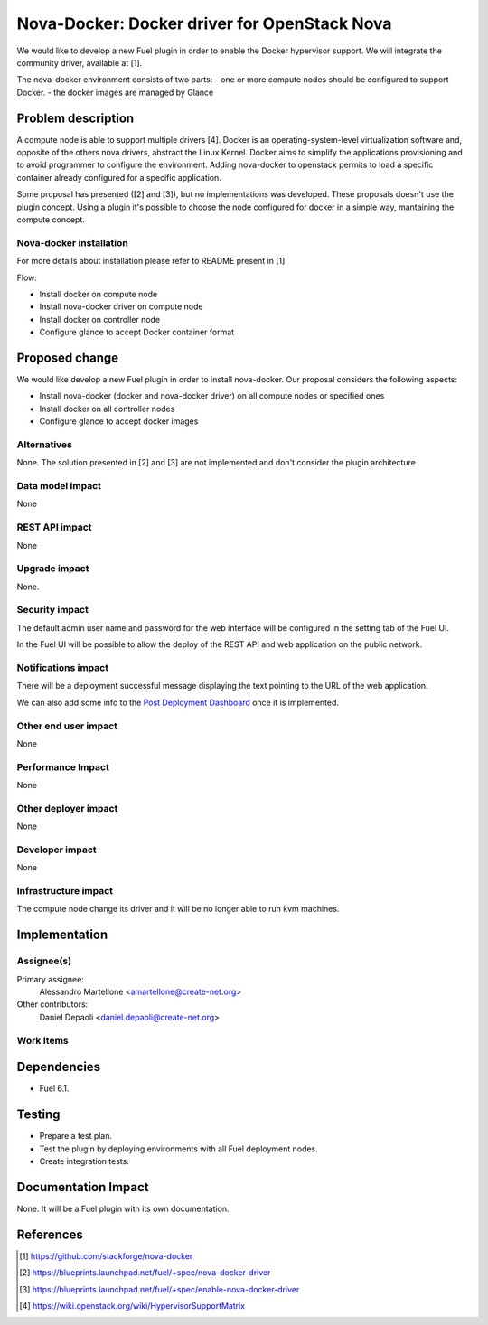 .. -*- coding: utf-8 -*-

..
 This work is licensed under a Creative Commons Attribution 3.0 Unported
 License.

 http://creativecommons.org/licenses/by/3.0/legalcode

=============================================
Nova-Docker: Docker driver for OpenStack Nova
=============================================

We would like to develop a new Fuel plugin in order to enable the Docker hypervisor support. We will integrate  the community driver, available at [1]. 

The nova-docker environment consists of two parts:
- one or more compute nodes should be configured to support Docker. 
- the docker images are managed by Glance


Problem description
===================
A compute node is able to support multiple drivers [4]. 
Docker is an operating-system-level virtualization software and, opposite of the others
nova drivers, abstract the Linux Kernel. Docker aims to simplify the applications provisioning
and to avoid programmer to configure the environment.
Adding nova-docker to openstack permits to load a specific container already configured for
a specific application.

Some proposal has presented ([2] and [3]), but no implementations was developed.
These proposals doesn't use the plugin concept. Using a plugin it's possible
to choose the node configured for docker in a simple way, mantaining the compute
concept.


Nova-docker installation
------------------------
For more details about installation please refer to README present in [1]

Flow:

- Install docker on compute node
- Install nova-docker driver on compute node
- Install docker on controller node
- Configure glance to accept Docker container format


Proposed change
===============

We would like develop a new Fuel plugin in order to install nova-docker. 
Our proposal considers the following aspects:

- Install nova-docker (docker and nova-docker driver) on all compute nodes or specified ones
- Install docker on all controller nodes
- Configure glance to accept docker images


Alternatives
------------

None.  The solution presented in [2] and [3] are not implemented and don't 
consider the plugin architecture


Data model impact
-----------------

None


REST API impact
---------------

None


Upgrade impact
--------------

None.


Security impact
---------------

The default admin user name and password for the web interface will be
configured in the setting tab of the Fuel UI.

In the Fuel UI will be possible to allow the deploy of the REST API and web
application on the public network.


Notifications impact
--------------------

There will be a deployment successful message displaying the text pointing to
the URL of the web application.

We can also add some info to the `Post Deployment Dashboard
<https://review.openstack.org/#/c/180181/>`_ once it is implemented.


Other end user impact
---------------------

None

Performance Impact
------------------

None


Other deployer impact
---------------------

None


Developer impact
----------------

None


Infrastructure impact
---------------------

The compute node change its driver and it will be no longer able to
run kvm machines.


Implementation
==============


Assignee(s)
-----------

Primary assignee:
  Alessandro Martellone <amartellone@create-net.org>

Other contributors:
  Daniel Depaoli <daniel.depaoli@create-net.org>


Work Items
----------

Dependencies
============

- Fuel 6.1.


Testing
=======

- Prepare a test plan.
- Test the plugin by deploying environments with all Fuel deployment nodes.
- Create integration tests.


Documentation Impact
====================

None.  It will be a Fuel plugin with its own documentation.


References
==========

.. [1] https://github.com/stackforge/nova-docker
.. [2] https://blueprints.launchpad.net/fuel/+spec/nova-docker-driver
.. [3] https://blueprints.launchpad.net/fuel/+spec/enable-nova-docker-driver
.. [4] https://wiki.openstack.org/wiki/HypervisorSupportMatrix
